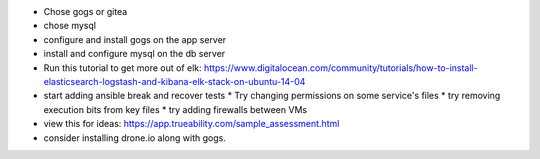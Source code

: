 * Chose gogs or gitea
* chose mysql
* configure and install gogs on the app server
* install and configure mysql on the db server
* Run this tutorial to get more out of elk: https://www.digitalocean.com/community/tutorials/how-to-install-elasticsearch-logstash-and-kibana-elk-stack-on-ubuntu-14-04
* start adding ansible break and recover tests
  * Try changing permissions on some service's files
  * try removing execution bits from key files
  * try adding firewalls between VMs
* view this for ideas: https://app.trueability.com/sample_assessment.html
* consider installing drone.io along with gogs.
